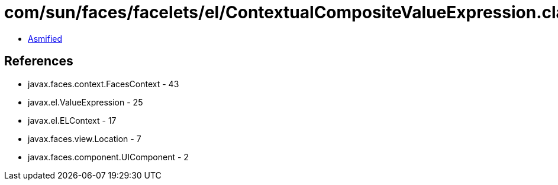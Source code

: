 = com/sun/faces/facelets/el/ContextualCompositeValueExpression.class

 - link:ContextualCompositeValueExpression-asmified.java[Asmified]

== References

 - javax.faces.context.FacesContext - 43
 - javax.el.ValueExpression - 25
 - javax.el.ELContext - 17
 - javax.faces.view.Location - 7
 - javax.faces.component.UIComponent - 2
